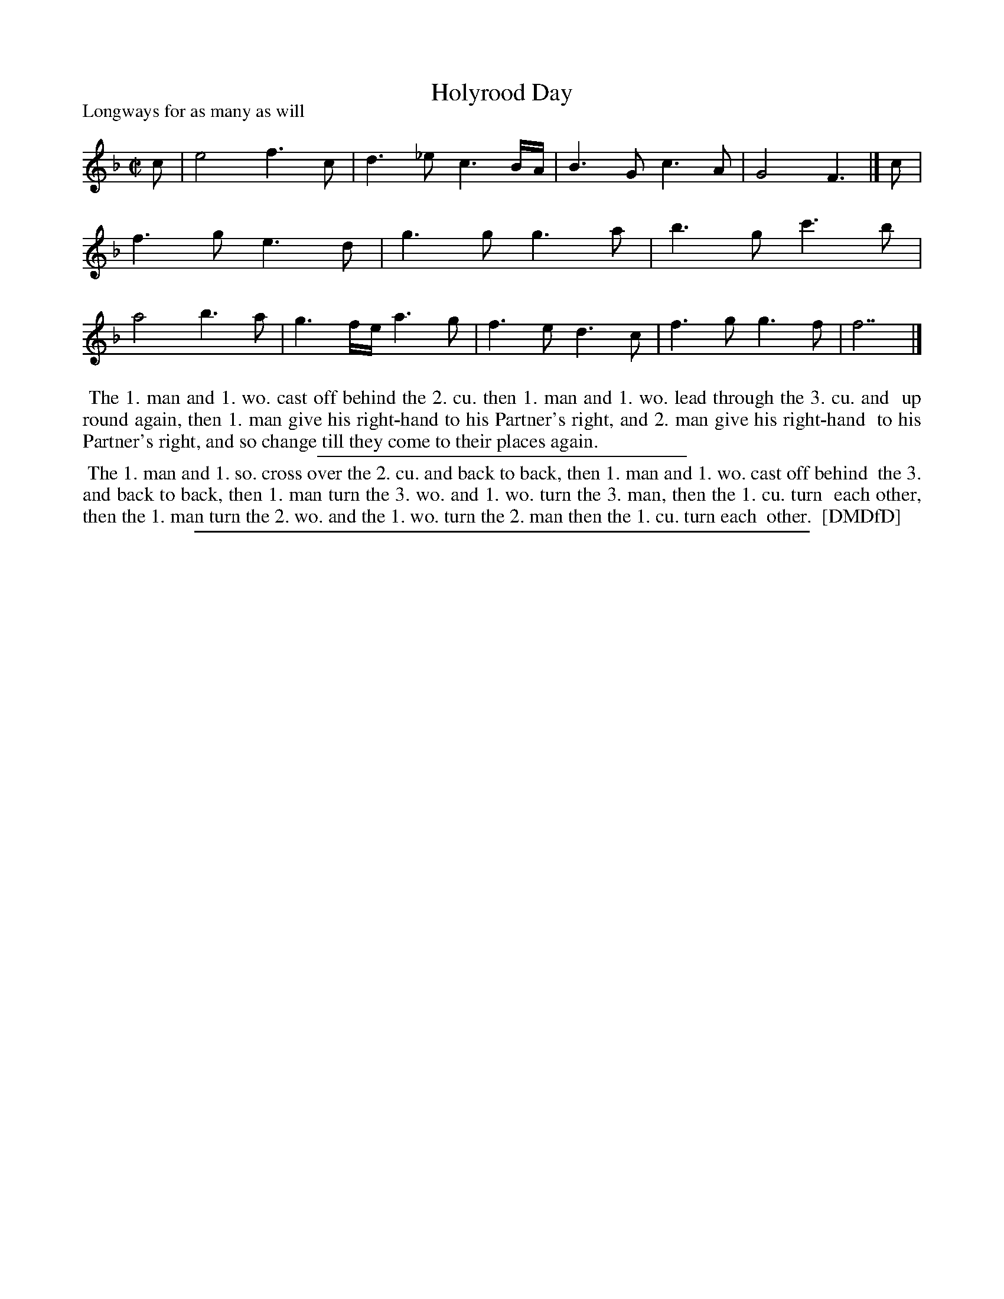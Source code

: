 X: 1
T: Holyrood Day
N: The title may be hyphenated, or the dot may be just a smudge.
P: Longways for as many as will
%R:
B: "The Dancing-Master: Containing Directions and Tunes for Dancing" printed by W. Pearson for John Walsh, London ca. 1709
S: 7: DMDfD http://digital.nls.uk/special-collections-of-printed-music/pageturner.cfm?id=89751228 p.139 "N 4"
Z: 2013 John Chambers <jc:trillian.mit.edu>
N: The first and last notes of both strains have "wrong" lengths, fixed to both have quarter-note pickups to match the tune's rhythms.
M: C|
L: 1/8
K: F
% - - - - - - - - - - - - - - - - - - - - - - - - -
c |\
e4 f3c | d3_e c3B/A/ | B3G c3A | G4 F3 |] c | f3g e3d | g3g g3a |\
b3g c'3b | a4 b3a | g3f/e/ a3g | f3e d3c | f3g g3f | f7 |]
% - - - - - - - - - - - - - - - - - - - - - - - - -
%%begintext align
%% The 1. man and 1. wo. cast off behind the 2. cu. then 1. man and 1. wo. lead through the 3. cu. and
%% up round again, then 1. man give his right-hand to his Partner's right, and 2. man give his right-hand
%% to his Partner's right, and so change till they come to their places again.
%%endtext
%%sep 1 1 300
%%begintext align
%% The 1. man and 1. so. cross over the 2. cu. and back to back, then 1. man and 1. wo. cast off behind
%% the 3. and back to back, then 1. man turn the 3. wo. and 1. wo. turn the 3. man, then the 1. cu. turn
%% each other, then the 1. man turn the 2. wo. and the 1. wo. turn the 2. man then the 1. cu. turn each
%% other.
%% [DMDfD]
%%endtext
%%sep 1 8 500
